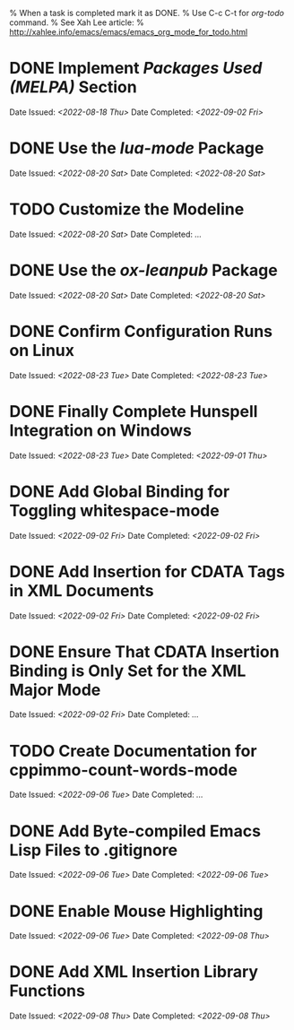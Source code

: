 
% When a task is completed mark it as DONE.
% Use C-c C-t for /org-todo/ command.
% See Xah Lee article:
% http://xahlee.info/emacs/emacs/emacs_org_mode_for_todo.html

* DONE Implement /Packages Used (MELPA)/ Section
Date Issued: /<2022-08-18 Thu>/
Date Completed: /<2022-09-02 Fri>/

* DONE Use the /lua-mode/ Package
Date Issued: /<2022-08-20 Sat>/
Date Completed: /<2022-08-20 Sat>/

* TODO Customize the Modeline
Date Issued: /<2022-08-20 Sat>/
Date Completed: /.../

* DONE Use the /ox-leanpub/ Package
Date Issued: /<2022-08-20 Sat>/
Date Completed: /<2022-08-20 Sat>/

* DONE Confirm Configuration Runs on Linux
Date Issued: /<2022-08-23 Tue>/
Date Completed: /<2022-08-23 Tue>/

* DONE Finally Complete Hunspell Integration on Windows
Date Issued: /<2022-08-23 Tue>/
Date Completed: /<2022-09-01 Thu>/

* DONE Add Global Binding for Toggling whitespace-mode
Date Issued: /<2022-09-02 Fri>/
Date Completed: /<2022-09-02 Fri>/

* DONE Add Insertion for CDATA Tags in XML Documents
Date Issued: /<2022-09-02 Fri>/
Date Completed: /<2022-09-02 Fri>/

* DONE Ensure That CDATA Insertion Binding is Only Set for the XML Major Mode
Date Issued: /<2022-09-02 Fri>/
Date Completed: /.../

* TODO Create Documentation for cppimmo-count-words-mode
Date Issued: /<2022-09-06 Tue>/
Date Completed: /.../

* DONE Add Byte-compiled Emacs Lisp Files to .gitignore
Date Issued: /<2022-09-06 Tue>/
Date Completed: /<2022-09-06 Tue>/

* DONE Enable Mouse Highlighting
Date Issued: /<2022-09-06 Tue>/
Date Completed: /<2022-09-08 Thu>/

* DONE Add XML Insertion Library Functions
Date Issued: /<2022-09-08 Thu>/
Date Completed: /<2022-09-08 Thu>/
